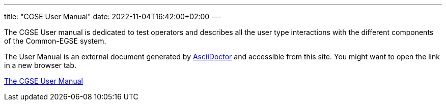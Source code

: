 ---
title: "CGSE User Manual"
date: 2022-11-04T16:42:00+02:00
---

The CGSE User manual is dedicated to test operators and describes all the user type interactions with the different components of the Common-EGSE system.

The User Manual is an external document generated by https://asciidoctor.org[AsciiDoctor] and accessible from this site. You might want to open the link in a new browser tab.

link:../../asciidocs/user-manual.html[The CGSE User Manual]
